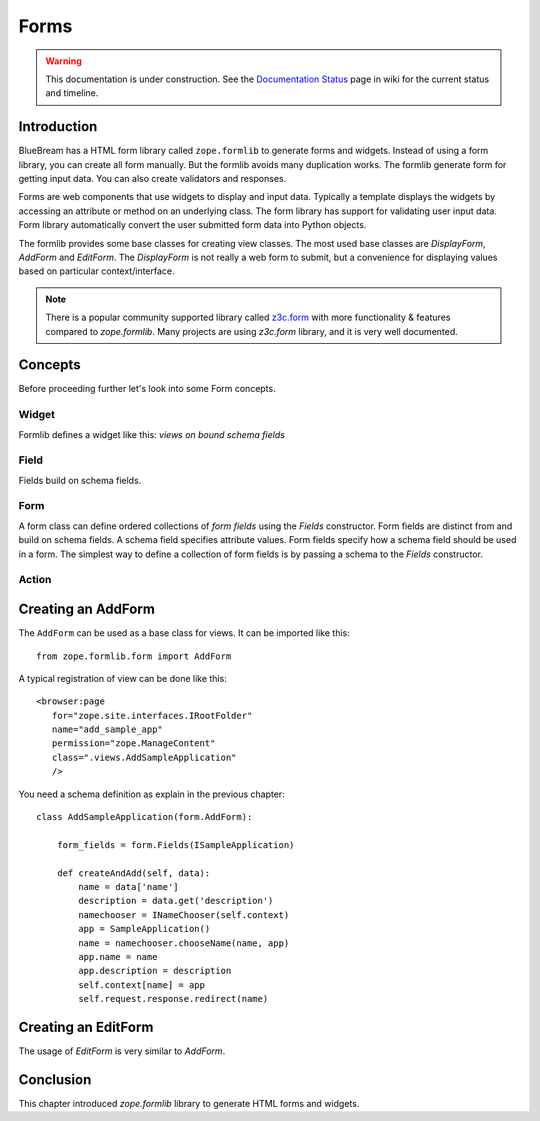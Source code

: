 Forms
=====

.. warning::

   This documentation is under construction.  See the `Documentation
   Status <http://wiki.zope.org/bluebream/DocumentationStatus>`_ page
   in wiki for the current status and timeline.

Introduction
------------

BlueBream has a HTML form library called ``zope.formlib`` to generate
forms and widgets.  Instead of using a form library, you can create
all form manually.  But the formlib avoids many duplication works.
The formlib generate form for getting input data.  You can also
create validators and responses.

Forms are web components that use widgets to display and input data.
Typically a template displays the widgets by accessing an attribute
or method on an underlying class.  The form library has support for
validating user input data.  Form library automatically convert the
user submitted form data into Python objects.

The formlib provides some base classes for creating view classes.
The most used base classes are *DisplayForm*, *AddForm* and
*EditForm*.  The *DisplayForm* is not really a web form to submit,
but a convenience for displaying values based on particular
context/interface.

.. note::

  There is a popular community supported library called `z3c.form
  <http://docs.zope.org/z3c.form>`_ with more functionality &
  features compared to *zope.formlib*.  Many projects are using
  *z3c.form* library, and it is very well documented.

Concepts
--------

Before proceeding further let's look into some Form concepts.

Widget
~~~~~~

Formlib defines a widget like this: *views on bound schema fields*

Field
~~~~~

Fields build on schema fields.

Form
~~~~

A form class can define ordered collections of *form fields* using
the *Fields* constructor.  Form fields are distinct from and build on
schema fields.  A schema field specifies attribute values.  Form
fields specify how a schema field should be used in a form.  The
simplest way to define a collection of form fields is by passing a
schema to the *Fields* constructor.

Action
~~~~~~

Creating an AddForm
-------------------

The ``AddForm`` can be used as a base class for views.  It can be
imported like this::

  from zope.formlib.form import AddForm

A typical registration of view can be done like this::

  <browser:page
     for="zope.site.interfaces.IRootFolder"
     name="add_sample_app"
     permission="zope.ManageContent"
     class=".views.AddSampleApplication"
     />

You need a schema definition as explain in the previous chapter::

  class AddSampleApplication(form.AddForm):

      form_fields = form.Fields(ISampleApplication)

      def createAndAdd(self, data):
          name = data['name']
          description = data.get('description')
          namechooser = INameChooser(self.context)
          app = SampleApplication()
          name = namechooser.chooseName(name, app)
          app.name = name
          app.description = description
          self.context[name] = app
          self.request.response.redirect(name)


Creating an EditForm
--------------------

The usage of *EditForm* is very similar to *AddForm*.

Conclusion
----------

This chapter introduced *zope.formlib* library to generate HTML forms
and widgets.
